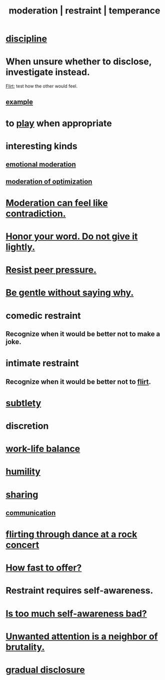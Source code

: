 :PROPERTIES:
:ID:       34e03fd6-963b-451c-85c8-b8063518e597
:ROAM_ALIASES: moderation restraint temperance
:END:
#+title: moderation | restraint | temperance
* [[https://github.com/JeffreyBenjaminBrown/public_notes_with_github-navigable_links/blob/master/discipline.org][discipline]]
* When unsure whether to disclose, investigate instead.
:PROPERTIES:
:ID:       0435db00-fca3-42df-8f7f-7800c931566c
:END:
  [[https://github.com/JeffreyBenjaminBrown/public_notes_with_github-navigable_links/blob/master/flirtation.org][Flirt]]; test how the other would feel.
** [[https://github.com/JeffreyBenjaminBrown/org_personal-ish_with-github-navigable_links/blob/master/mysteries_problems.org#i-want-to-share-my-use-of-psychedelics-with-my-family][example]]
* to [[https://github.com/JeffreyBenjaminBrown/public_notes_with_github-navigable_links/blob/master/play_fun.org][play]] when appropriate
:PROPERTIES:
:ID:       77f2a3f7-0689-4ece-bf28-a7e708c6a84b
:END:
* interesting kinds
** [[https://github.com/JeffreyBenjaminBrown/public_notes_with_github-navigable_links/blob/master/emotional_moderation.org][emotional moderation]]
** [[https://github.com/JeffreyBenjaminBrown/public_notes_with_github-navigable_links/blob/master/solution.org#moderation-of-optimization][moderation of optimization]]
* [[https://github.com/JeffreyBenjaminBrown/public_notes_with_github-navigable_links/blob/master/paradox.org#moderation-can-feel-like-contradiction][Moderation can feel like contradiction.]]
* [[https://github.com/JeffreyBenjaminBrown/public_notes_with_github-navigable_links/blob/master/honor.org#honor-your-word-do-not-give-it-lightly][Honor your word. Do not give it lightly.]]
* [[https://github.com/JeffreyBenjaminBrown/public_notes_with_github-navigable_links/blob/master/resist_peer_pressure.org][Resist peer pressure.]]
* [[https://github.com/JeffreyBenjaminBrown/org_personal-ish_with-github-navigable_links/blob/master/be_gentle_without_saying_why.org][Be gentle without saying why.]]
* comedic restraint
** Recognize when it would be better not to make a joke.
:PROPERTIES:
:ID:       7be4b170-3339-441e-853a-7d4e2176d821
:END:
* intimate restraint
** Recognize when it would be better not to [[https://github.com/JeffreyBenjaminBrown/public_notes_with_github-navigable_links/blob/master/flirtation.org][flirt]].
* [[https://github.com/JeffreyBenjaminBrown/public_notes_with_github-navigable_links/blob/master/subtlety.org][subtlety]]
* discretion
* [[https://github.com/JeffreyBenjaminBrown/public_notes_with_github-navigable_links/blob/master/neither_too_much_work_nor_too_much_play.org][work-life balance]]
* [[https://github.com/JeffreyBenjaminBrown/public_notes_with_github-navigable_links/blob/master/humility.org][humility]]
* [[https://github.com/JeffreyBenjaminBrown/public_notes_with_github-navigable_links/blob/master/sharing.org][sharing]]
** [[https://github.com/JeffreyBenjaminBrown/public_notes_with_github-navigable_links/blob/master/communication.org][communication]]
* [[https://github.com/JeffreyBenjaminBrown/public_notes_with_github-navigable_links/blob/master/awkwardness.org#flirting-through-dance-while-watching-the-stage][flirting through dance at a rock concert]]
* [[https://github.com/JeffreyBenjaminBrown/public_notes_with_github-navigable_links/blob/master/negotiation.org#how-fast-to-offer][How fast to offer?]]
* Restraint requires self-awareness.
:PROPERTIES:
:ID:       d7568934-fe2e-4606-b96d-be8d7f6b50c8
:END:
* [[https://github.com/JeffreyBenjaminBrown/public_notes_with_github-navigable_links/blob/master/self_awareness.org#is-too-much-self-awareness-bad][Is too much self-awareness bad?]]
* [[https://github.com/JeffreyBenjaminBrown/org_personal-ish_with-github-navigable_links/blob/master/violence.org#unwanted-attention-is-a-neighbor-of-brutality][Unwanted attention is a neighbor of brutality.]]
* [[https://github.com/JeffreyBenjaminBrown/public_notes_with_github-navigable_links/blob/master/music.org#gradual-disclosure][gradual disclosure]]
